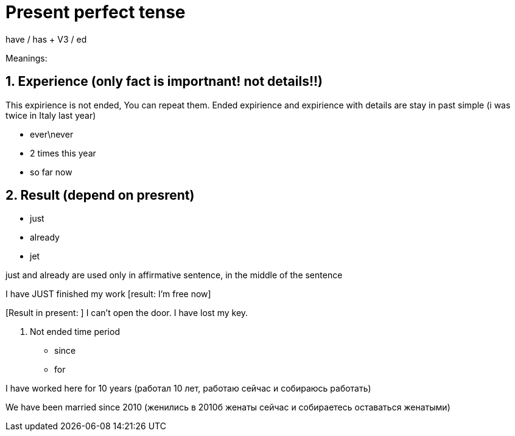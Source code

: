 = Present perfect tense 

have / has + V3 / ed 

Meanings: 

== 1. Experience (only fact is importnant! not details!!)

This expirience is not ended, You can repeat them. Ended expirience and expirience with details are stay in past simple  (i was twice in Italy last year)

* ever\never 

* 2 times this year 

* so far now  

== 2. Result (depend on presrent)

* just 

* already 

* jet 

just and already are used only in affirmative sentence, in the middle of the sentence

I have JUST finished my work [result: I'm free now]

[Result in present: ] I can't open the door. I have lost my key.

3. Not ended time period 

* since 

* for 

I have worked here for 10 years (работал 10 лет, работаю сейчас и собираюсь работать)

We have been married since 2010 (женились в 2010б женаты сейчас и собираетесь оставаться женатыми)



